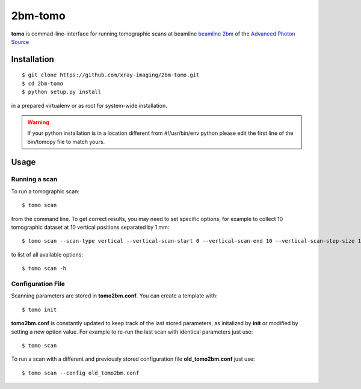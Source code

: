 ========
2bm-tomo
========

**tomo** is commad-line-interface for running tomographic scans at beamline `beamline 2bm <https://2bm-docs.readthedocs.io>`_ of the `Advanced Photon Source <https://www.aps.anl.gov/>`_


Installation
============

::

    $ git clone https://github.com/xray-imaging/2bm-tomo.git
    $ cd 2bm-tomo
    $ python setup.py install

in a prepared virtualenv or as root for system-wide installation.

.. warning:: If your python installation is in a location different from #!/usr/bin/env python please edit the first line of the bin/tomopy file to match yours.

Usage
=====

Running a scan
--------------

To run a tomographic scan::

    $ tomo scan

from the command line. To get correct results, you may need to set specific
options, for example to collect 10 tomographic dataset at 10 vertical positions separated by 1 mm::

    $ tomo scan --scan-type vertical --vertical-scan-start 0 --vertical-scan-end 10 --vertical-scan-step-size 1

to list of all available options::

    $ tomo scan -h


Configuration File
------------------

Scanning parameters are stored in **tomo2bm.conf**. You can create a template with::

    $ tomo init

**tomo2bm.conf** is constantly updated to keep track of the last stored parameters, as initalized by **init** or modified by setting a new option value. For example to re-run the last scan with identical parameters just use::

    $ tomo scan

To run a scan with a different and previously stored configuration file **old_tomo2bm.conf** just use::

    $ tomo scan --config old_tomo2bm.conf
